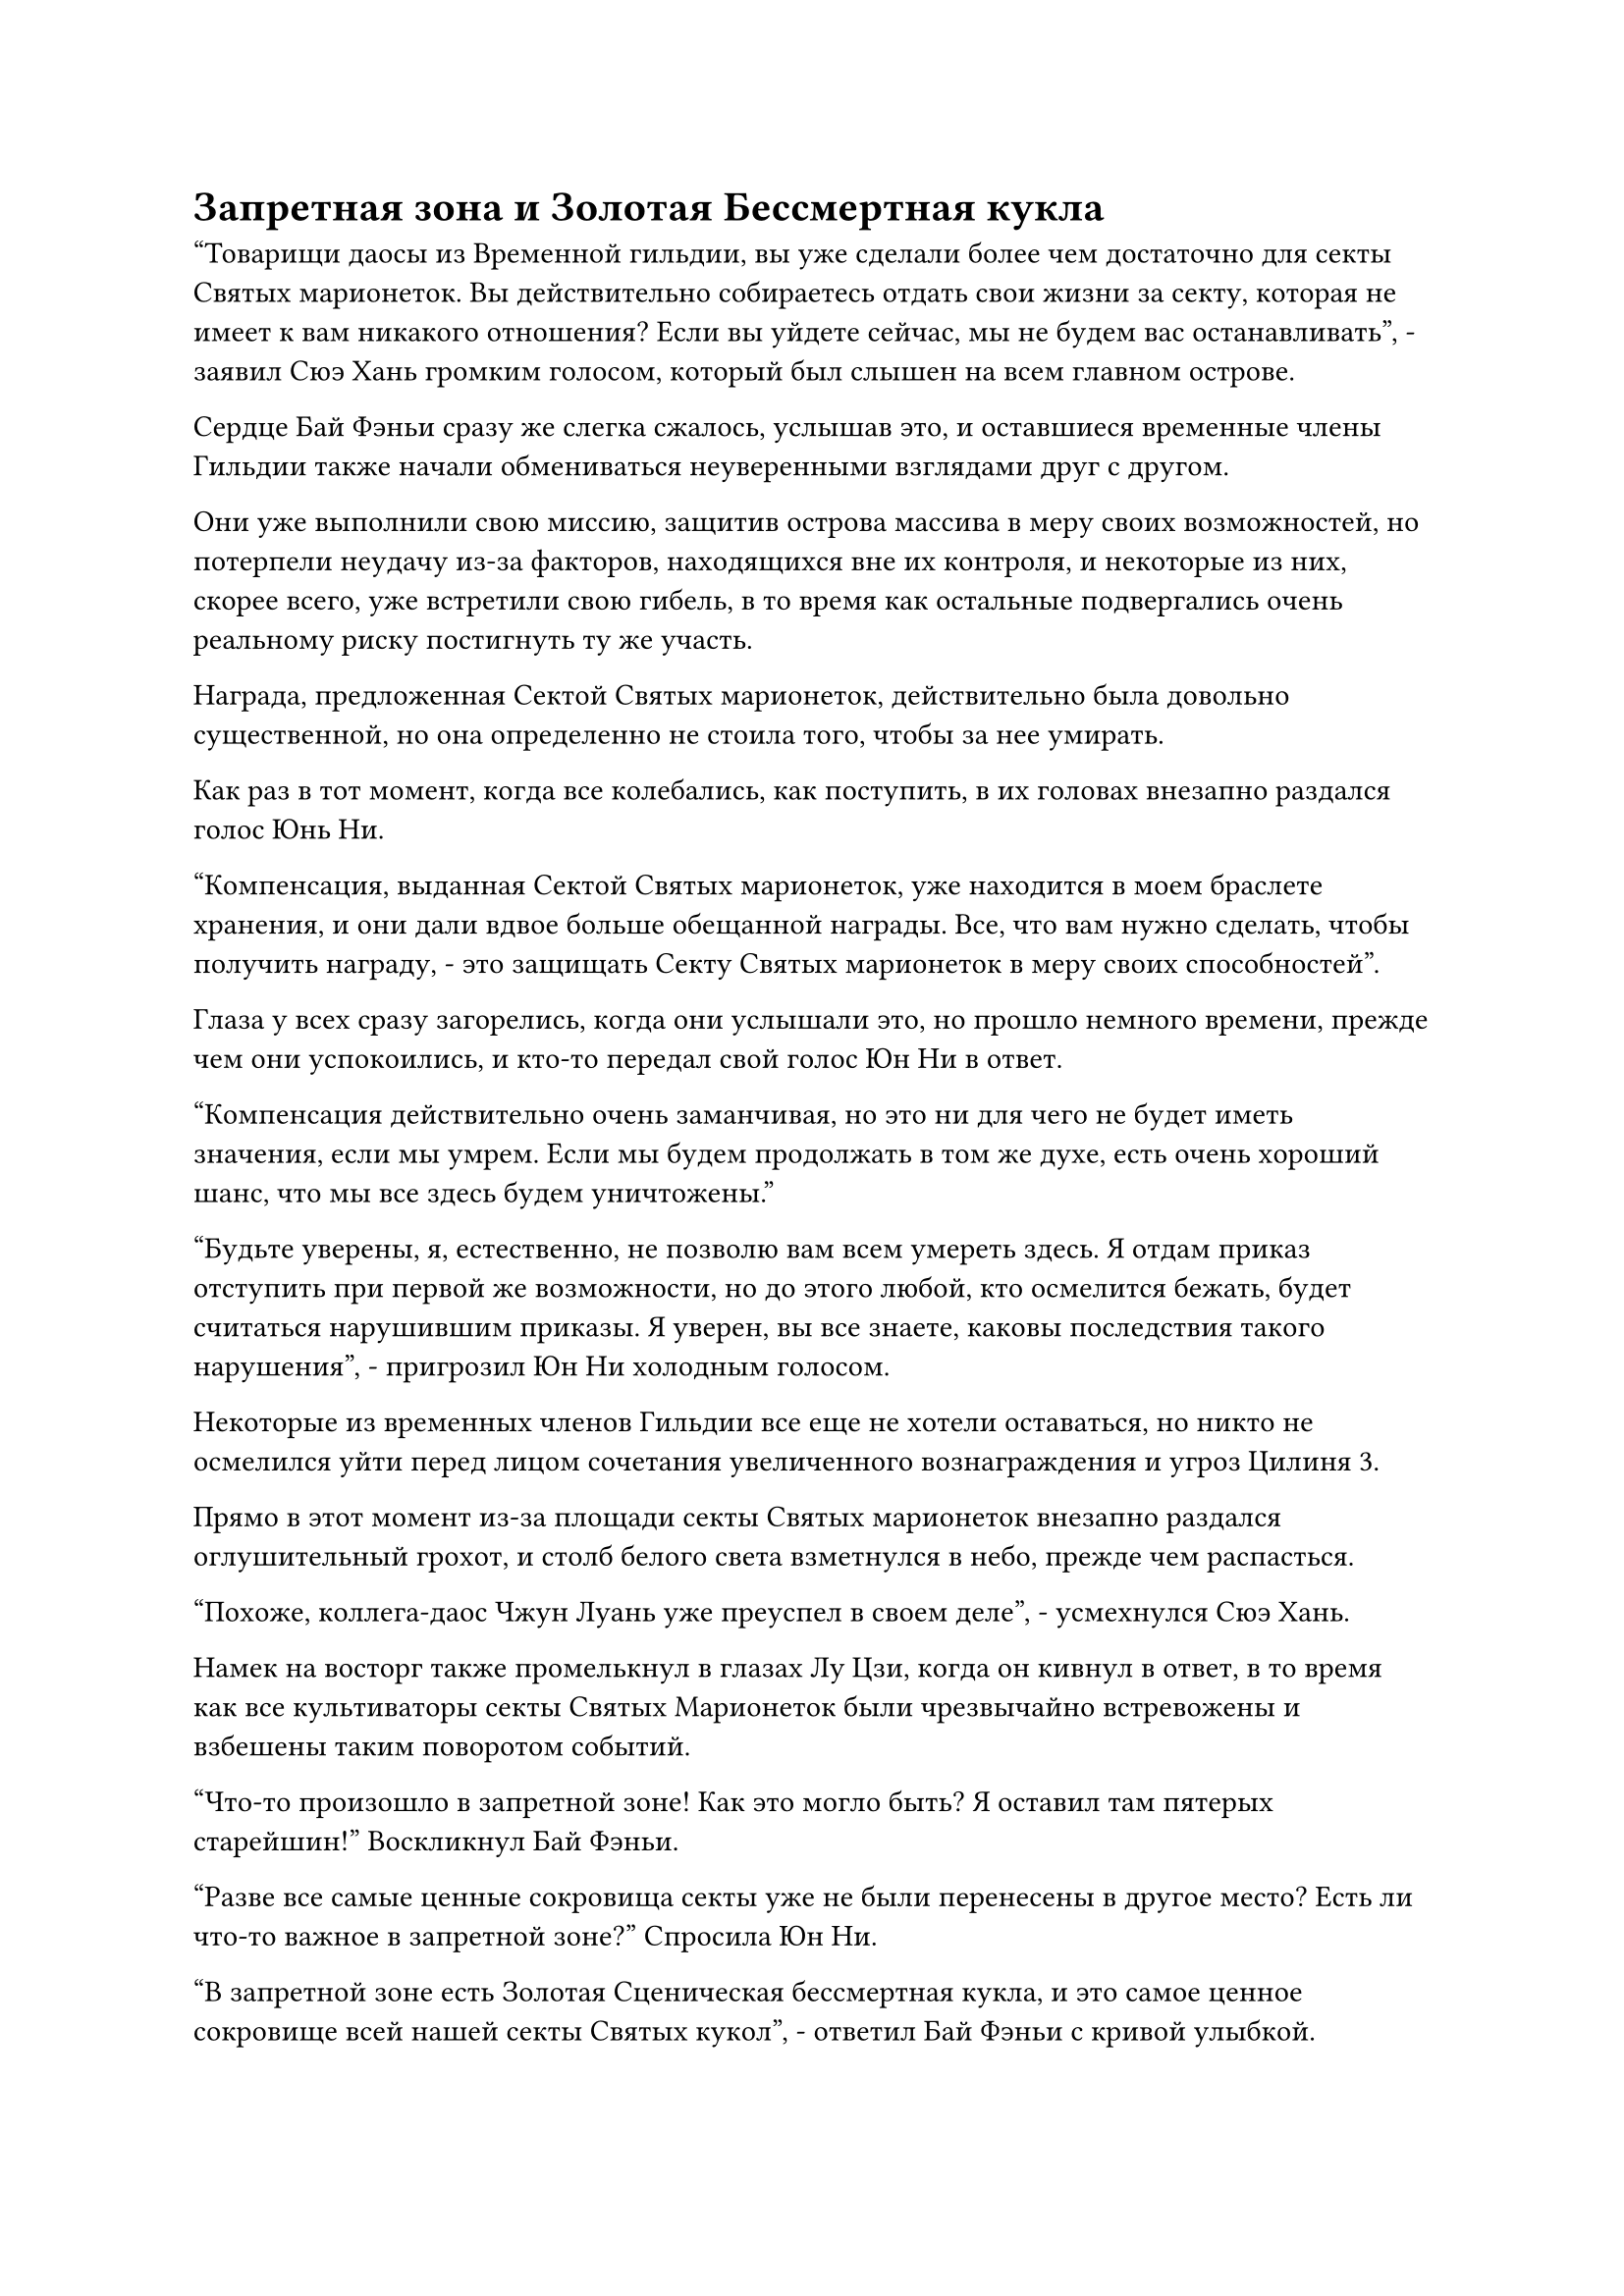 = Запретная зона и Золотая Бессмертная кукла

"Товарищи даосы из Временной гильдии, вы уже сделали более чем достаточно для секты Святых марионеток. Вы действительно собираетесь отдать свои жизни за секту, которая не имеет к вам никакого отношения? Если вы уйдете сейчас, мы не будем вас останавливать", - заявил Сюэ Хань громким голосом, который был слышен на всем главном острове.

Сердце Бай Фэньи сразу же слегка сжалось, услышав это, и оставшиеся временные члены Гильдии также начали обмениваться неуверенными взглядами друг с другом.

Они уже выполнили свою миссию, защитив острова массива в меру своих возможностей, но потерпели неудачу из-за факторов, находящихся вне их контроля, и некоторые из них, скорее всего, уже встретили свою гибель, в то время как остальные подвергались очень реальному риску постигнуть ту же участь.

Награда, предложенная Сектой Святых марионеток, действительно была довольно существенной, но она определенно не стоила того, чтобы за нее умирать.

Как раз в тот момент, когда все колебались, как поступить, в их головах внезапно раздался голос Юнь Ни.

"Компенсация, выданная Сектой Святых марионеток, уже находится в моем браслете хранения, и они дали вдвое больше обещанной награды. Все, что вам нужно сделать, чтобы получить награду, - это защищать Секту Святых марионеток в меру своих способностей".

Глаза у всех сразу загорелись, когда они услышали это, но прошло немного времени, прежде чем они успокоились, и кто-то передал свой голос Юн Ни в ответ.

"Компенсация действительно очень заманчивая, но это ни для чего не будет иметь значения, если мы умрем. Если мы будем продолжать в том же духе, есть очень хороший шанс, что мы все здесь будем уничтожены."

"Будьте уверены, я, естественно, не позволю вам всем умереть здесь. Я отдам приказ отступить при первой же возможности, но до этого любой, кто осмелится бежать, будет считаться нарушившим приказы. Я уверен, вы все знаете, каковы последствия такого нарушения", - пригрозил Юн Ни холодным голосом.

Некоторые из временных членов Гильдии все еще не хотели оставаться, но никто не осмелился уйти перед лицом сочетания увеличенного вознаграждения и угроз Цилиня 3.

Прямо в этот момент из-за площади секты Святых марионеток внезапно раздался оглушительный грохот, и столб белого света взметнулся в небо, прежде чем распасться.

"Похоже, коллега-даос Чжун Луань уже преуспел в своем деле", - усмехнулся Сюэ Хань.

Намек на восторг также промелькнул в глазах Лу Цзи, когда он кивнул в ответ, в то время как все культиваторы секты Святых Марионеток были чрезвычайно встревожены и взбешены таким поворотом событий.

"Что-то произошло в запретной зоне! Как это могло быть? Я оставил там пятерых старейшин!" Воскликнул Бай Фэньи.

"Разве все самые ценные сокровища секты уже не были перенесены в другое место? Есть ли что-то важное в запретной зоне?" Спросила Юн Ни.

"В запретной зоне есть Золотая Сценическая бессмертная кукла, и это самое ценное сокровище всей нашей секты Святых кукол", - ответил Бай Фэньи с кривой улыбкой.

"Если у тебя была такая вещь, то почему ты не использовал ее раньше?" - Спросила Юн Ни с озадаченным выражением лица.

"Бессмертная марионетка передавалась в нашей Секте Святых марионеток в течение очень долгого времени, но это не полноценная бессмертная марионетка, поскольку у нее отсутствует подходящее ядро. Следовательно, его можно использовать только при слиянии с мастером нашей секты, и в этом случае он может демонстрировать силу Бессмертной ступени среднего золотого цвета. Кроме того, его постоянно выращивают в пруду духов в запретной зоне", - объяснил Бай Фэньи.

Как только ее голос затих, еще семь или восемь столбов белого света в унисон взметнулись в небеса из-за площади.

"Ограничения в запретной зоне вот-вот будут сняты!"

На лице Бай Фэньи появилось встревоженное выражение, и она уже собиралась улететь в том направлении, когда ее остановила Юнь Ни.

"Не паникуй. Тебе все еще нужно следить за происходящим здесь, и если ты уйдешь, все культиваторы секты Святых марионеток останутся без лидера. Если это произойдет, я не думаю, что они смогут выдержать даже одну волну атак", - предупредил Юн Ни.

Из трех вездесущих культиваторов Павильона только один из них находился на стадии Истинного Бессмертия, в то время как двое других оба находились на стадии Великого Вознесения, поэтому они были чрезвычайно встревожены прибытием четырех вражеских Истинных Бессмертных и поспешно взглянули на вихрь наверху.

Старейшина в лазурном одеянии пришел в ярость и немедленно бросился на одного из вездесущих культиваторов Павильона, который взмахнул алебардой в воздухе, выпустив полосу алого света, которая устремилась прямо к горлу старейшины в лазурном одеянии.

В то же время он другой рукой наложил странную печать, и на его теле появился слой малинового света.

"Ты не уйдешь!" - разъяренным голосом взревел пожилой человек в лазурном одеянии, затем отбросил алебарду в сторону своим длинным мечом, и вспышка лазурного света вырвалась из лезвия меча, мгновенно удлинившись на несколько футов, чтобы обезглавить вездесущего культиватора Павильона.

В то же время старейшина в лазурном одеянии взмахнул другим рукавом в воздухе, чтобы выпустить струю пламени, которая окутала голову его противника, прежде чем превратить ее в пепел вместе с его зарождающейся душой.

Двое других вездесущих культиваторов Павильона, увидев это, не посмели больше колебаться и поспешно разбежались в противоположных направлениях.

Один из них смог пролететь всего около 1000 футов, прежде чем был крепко прижат к земле гигантской марионеткой-львом.

Что касается единственного Истинного Бессмертного среди троицы, все его тело было окутано слоем туманного звездного света, и всего одним ударом он смог отбросить старейшину секты Святых марионеток, который стоял у него на пути, после чего он подпрыгнул более чем на 10 000 футов в воздух, чтобы спастись из долины.

Все как раз собирались броситься в погоню, когда высокий пожилой мужчина внезапно споткнулся и начал падать вперед.

Хань Ли немедленно появился рядом со старейшиной, чтобы поддержать его, но он смотрел в ту сторону, куда скрылся Вездесущий Павильон Истинного Бессмертного, со странным выражением на лице.

Тело высокого пожилого мужчины было изрешечено более чем 100 ранами, которые были достаточно глубокими, чтобы обнажить кости, и ни одно место на его теле не было залито кровью.

Однако он не обратил внимания на тяжесть своих собственных травм, когда дрожащим пальцем указал на вихрь в небе и сказал настойчивым голосом: "Поторопись... Уходи... Кто-то уже вошел в запретную зону!"

Выражения лиц трех старейшин Секты Святых марионеток резко изменились, когда они услышали это.

Старейшина в лазурном одеянии пронзил мечом голову Вездесущего культиватора Павильона, придавленного гигантской марионеткой-львом, убедившись, что уничтожил и его зарождающуюся душу, затем вернулся к высокому пожилому мужчине, прежде чем скормить ему таблетку.

После приема таблетки пожилой мужчина, наконец, не смог больше оставаться в сознании и рухнул на землю в бессознательном состоянии.

Тем временем сильно изуродованная восьмирукая кукла, спотыкаясь, подошла к пожилому мужчине, прежде чем развалиться на кучу подручных материалов.

Старейшина в лазурном одеянии на мгновение заколебался, затем подошел к Хань Ли и сказал: "Товарищ даос из Временной гильдии, могу я побеспокоить вас, чтобы вы отправились за человеком, который только что сбежал? Неважно, удастся ли вам успешно убить его или нет, просто убедитесь, что он сюда не вернется."

Хань Ли бросил взгляд на вихрь в небе и понял, что трое старейшин вот-вот войдут в запретную зону, чтобы преследовать нарушителя. Как постороннего, его, естественно, не могли впустить в запретную зону, и именно поэтому его увели.

Помня об этом, он кивнул в ответ. “конечно”.

После этого он исчез с этого места, улетев прочь в виде полосы света.

После его ухода старейшина в лазурном одеянии повернулся к двум своим спутникам и сказал: "Оставьте марионетку снежного льва присматривать за старейшиной Фаном. Мы должны немедленно войти".

Двое других старейшин кивнули в ответ, и все трое в унисон влетели в небесный вихрь.

Между тем, Хань Ли только что вылетел из долины, прежде чем остановиться как вкопанный.

Он застыл в воздухе, обводя взглядом окрестности, и слабая улыбка появилась на его лице, когда он полетел к лесу за пределами долины.

#pagebreak()